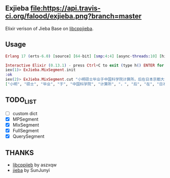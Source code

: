 ** Exjieba [[https://travis-ci.org/falood/exjieba/][file:https://api.travis-ci.org/falood/exjieba.png?branch=master]]
Elixir verison of Jieba Base on [[https://github.com/aszxqw/libcppjieba/][libcppjieba]].

** Usage
#+BEGIN_SRC elixir
Erlang 17 (erts-6.0) [source] [64-bit] [smp:4:4] [async-threads:10] [hipe] [kernel-poll:false] [dtrace]

Interactive Elixir (0.13.1) - press Ctrl+C to exit (type h() ENTER for help)
iex(1)> ExJieba.MixSegment.init
:ok
iex(2)> ExJieba.MixSegment.cut "小明硕士毕业于中国科学院计算所，后在日本京都大学深造 "
["小明", "硕士", "毕业", "于", "中国科学院", "计算所", "，", "后", "在", "日本京都大学", "深造"]
#+END_SRC

** TODO_LIST
- [ ] custom dict
- [X] MPSegment
- [X] MixSegment
- [X] FullSegment
- [X] QuerySegment

** THANKS
- [[https://github.com/aszxqw/libcppjieba/][libcppjieb]] by aszxqw
- [[https://github.com/fxsjy/jieba][jieba]] by SunJunyi
